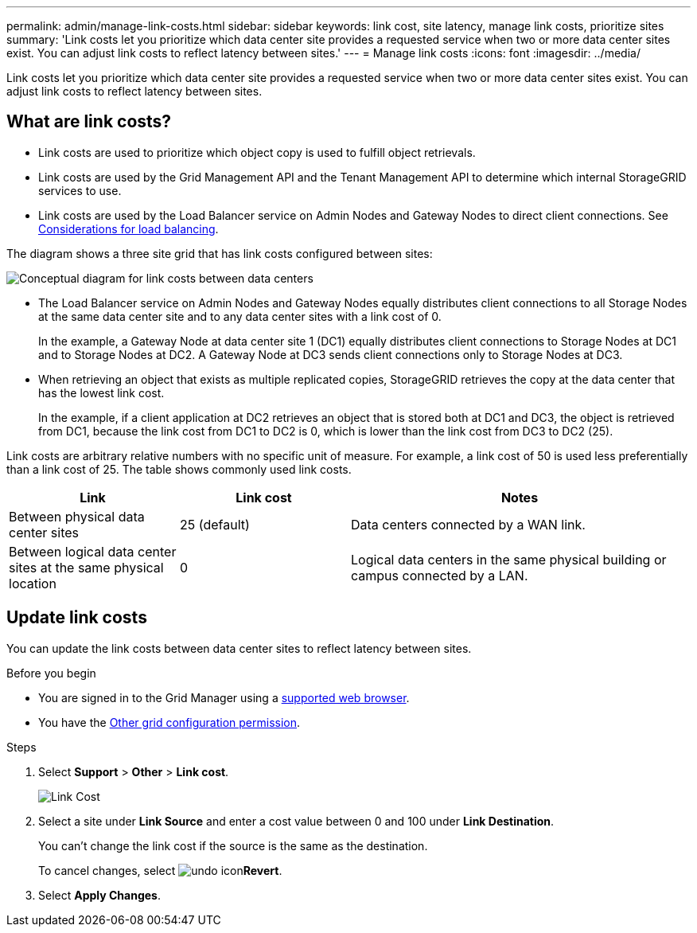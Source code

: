 ---
permalink: admin/manage-link-costs.html
sidebar: sidebar
keywords: link cost, site latency, manage link costs, prioritize sites
summary: 'Link costs let you prioritize which data center site provides a requested service when two or more data center sites exist. You can adjust link costs to reflect latency between sites.'
---
= Manage link costs
:icons: font
:imagesdir: ../media/

[.lead]
Link costs let you prioritize which data center site provides a requested service when two or more data center sites exist. You can adjust link costs to reflect latency between sites.

== What are link costs?

* Link costs are used to prioritize which object copy is used to fulfill object retrievals.
* Link costs are used by the Grid Management API and the Tenant Management API to determine which internal StorageGRID services to use.
* Link costs are used by the Load Balancer service on Admin Nodes and Gateway Nodes to direct client connections. See link:../admin/managing-load-balancing.html[Considerations for load balancing].

The diagram shows a three site grid that has link costs configured between sites:

image::../media/link_costs.gif[Conceptual diagram for link costs between data centers]

* The Load Balancer service on Admin Nodes and Gateway Nodes equally distributes client connections to all Storage Nodes at the same data center site and to any data center sites with a link cost of 0.
+
In the example, a Gateway Node at data center site 1 (DC1) equally distributes client connections to Storage Nodes at DC1 and to Storage Nodes at DC2. A Gateway Node at DC3 sends client connections only to Storage Nodes at DC3.

* When retrieving an object that exists as multiple replicated copies, StorageGRID retrieves the copy at the data center that has the lowest link cost.
+
In the example, if a client application at DC2 retrieves an object that is stored both at DC1 and DC3, the object is retrieved from DC1, because the link cost from DC1 to DC2 is 0, which is lower than the link cost from DC3 to DC2 (25).

Link costs are arbitrary relative numbers with no specific unit of measure. For example, a link cost of 50 is used less preferentially than a link cost of 25. The table shows commonly used link costs.

[cols="1a,1a,2a" options="header"]
|===
| Link
| Link cost
| Notes

| Between physical data center sites
| 25 (default)
| Data centers connected by a WAN link.

| Between logical data center sites at the same physical location
| 0
| Logical data centers in the same physical building or campus connected by a LAN.
|===

== Update link costs

You can update the link costs between data center sites to reflect latency between sites.

.Before you begin

* You are signed in to the Grid Manager using a link:../admin/web-browser-requirements.html[supported web browser].
* You have the link:admin-group-permissions.html[Other grid configuration permission].

.Steps

. Select *Support* > *Other* > *Link cost*.
+
image::../media/configuring_link_costs.png[Link Cost]

. Select a site under *Link Source* and enter a cost value between 0 and 100 under *Link Destination*.
+
You can't change the link cost if the source is the same as the destination.
+
To cancel changes, select image:../media/nms_revert.gif[undo icon]*Revert*.

. Select *Apply Changes*.


